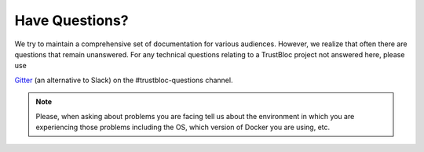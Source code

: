 Have Questions?
===============

We try to maintain a comprehensive set of documentation for various audiences. However, we realize that often there are questions that remain unanswered. For any technical questions relating to a TrustBloc project not answered here, please use

`Gitter <https://gitter.im/trustbloc/community?source=orgpage>`__  (an alternative to Slack) on the #trustbloc-questions channel.

.. note:: Please, when asking about problems you are facing tell us
          about the environment in which you are experiencing those
          problems including the OS, which version of Docker you are
          using, etc.

